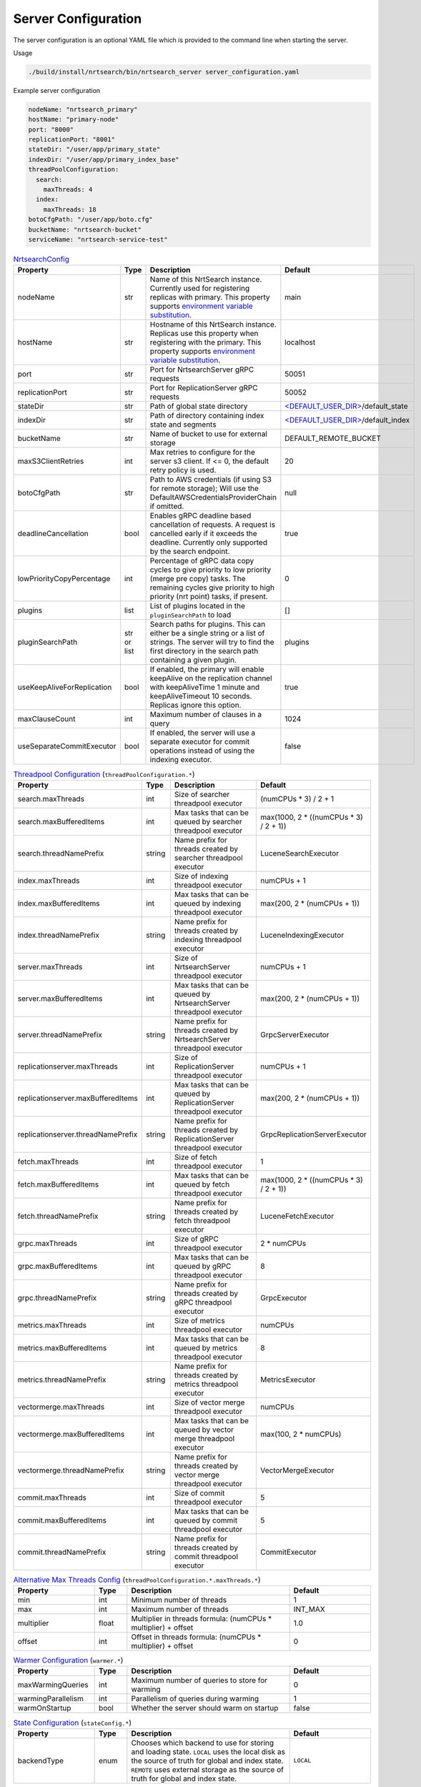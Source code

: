 Server Configuration
==========================
The server configuration is an optional YAML file which is provided to the command line when starting the server.

Usage

.. code-block::

  ./build/install/nrtsearch/bin/nrtsearch_server server_configuration.yaml

Example server configuration

.. code-block:: yaml

  nodeName: "nrtsearch_primary"
  hostName: "primary-node"
  port: "8000"
  replicationPort: "8001"
  stateDir: "/user/app/primary_state"
  indexDir: "/user/app/primary_index_base"
  threadPoolConfiguration:
    search:
      maxThreads: 4
    index:
      maxThreads: 18
  botoCfgPath: "/user/app/boto.cfg"
  bucketName: "nrtsearch-bucket"
  serviceName: "nrtsearch-service-test"


.. list-table:: `NrtsearchConfig <https://github.com/Yelp/nrtsearch/blob/master/src/main/java/com/yelp/nrtsearch/server/config/NrtsearchConfig.java>`_
   :widths: 25 10 50 25
   :header-rows: 1

   * - Property
     - Type
     - Description
     - Default

   * - nodeName
     - str
     - Name of this NrtSearch instance. Currently used for registering replicas with primary. This property supports `environment variable substitution <https://github.com/Yelp/nrtsearch/blob/6a9049a840fc2da4816e2a6cf1837bd31218ae97/src/main/java/com/yelp/nrtsearch/server/config/NrtsearchConfig.java#L386>`_.
     - main

   * - hostName
     - str
     - Hostname of this NrtSearch instance. Replicas use this property when registering with the primary. This property supports `environment variable substitution <https://github.com/Yelp/nrtsearch/blob/6a9049a840fc2da4816e2a6cf1837bd31218ae97/src/main/java/com/yelp/nrtsearch/server/config/NrtsearchConfig.java#L386>`_.
     - localhost

   * - port
     - str
     - Port for NrtsearchServer gRPC requests
     - 50051

   * - replicationPort
     - str
     - Port for ReplicationServer gRPC requests
     - 50052

   * - stateDir
     - str
     - Path of global state directory
     - `<DEFAULT_USER_DIR> <https://github.com/Yelp/nrtsearch/blob/6a9049a840fc2da4816e2a6cf1837bd31218ae97/src/main/java/com/yelp/nrtsearch/server/config/NrtsearchConfig.java#L45>`_/default_state

   * - indexDir
     - str
     - Path of directory containing index state and segments
     - `<DEFAULT_USER_DIR> <https://github.com/Yelp/nrtsearch/blob/6a9049a840fc2da4816e2a6cf1837bd31218ae97/src/main/java/com/yelp/nrtsearch/server/config/NrtsearchConfig.java#L45>`_/default_index

   * - bucketName
     - str
     - Name of bucket to use for external storage
     - DEFAULT_REMOTE_BUCKET

   * - maxS3ClientRetries
     - int
     - Max retries to configure for the server s3 client. If <= 0, the default retry policy is used.
     - 20

   * - botoCfgPath
     - str
     - Path to AWS credentials (if using S3 for remote storage); Will use the DefaultAWSCredentialsProviderChain if omitted.
     - null

   * - deadlineCancellation
     - bool
     - Enables gRPC deadline based cancellation of requests. A request is cancelled early if it exceeds the deadline. Currently only supported by the search endpoint.
     - true

   * - lowPriorityCopyPercentage
     - int
     - Percentage of gRPC data copy cycles to give priority to low priority (merge pre copy) tasks. The remaining cycles give priority to high priority (nrt point) tasks, if present.
     - 0

   * - plugins
     - list
     - List of plugins located in the ``pluginSearchPath`` to load
     - []

   * - pluginSearchPath
     - str or list
     - Search paths for plugins. This can either be a single string or a list of strings. The server will try to find the first directory in the search path containing a given plugin.
     - plugins

   * - useKeepAliveForReplication
     - bool
     - If enabled, the primary will enable keepAlive on the replication channel with keepAliveTime 1 minute and keepAliveTimeout 10 seconds. Replicas ignore this option.
     - true

   * - maxClauseCount
     - int
     - Maximum number of clauses in a query
     - 1024
   
   * - useSeparateCommitExecutor
     - bool
     - If enabled, the server will use a separate executor for commit operations instead of using the indexing executor.
     - false

.. list-table:: `Threadpool Configuration <https://github.com/Yelp/nrtsearch/blob/master/src/main/java/com/yelp/nrtsearch/server/config/ThreadPoolConfiguration.java>`_ (``threadPoolConfiguration.*``)
   :widths: 25 10 50 25
   :header-rows: 1

   * - Property
     - Type
     - Description
     - Default

   * - search.maxThreads
     - int
     - Size of searcher threadpool executor
     - (numCPUs * 3) / 2 + 1

   * - search.maxBufferedItems
     - int
     - Max tasks that can be queued by searcher threadpool executor
     - max(1000, 2 * ((numCPUs * 3) / 2 + 1))

   * - search.threadNamePrefix
     - string
     - Name prefix for threads created by searcher threadpool executor
     - LuceneSearchExecutor

   * - index.maxThreads
     - int
     - Size of indexing threadpool executor
     - numCPUs + 1

   * - index.maxBufferedItems
     - int
     - Max tasks that can be queued by indexing threadpool executor
     - max(200, 2 * (numCPUs + 1))

   * - index.threadNamePrefix
     - string
     - Name prefix for threads created by indexing threadpool executor
     - LuceneIndexingExecutor

   * - server.maxThreads
     - int
     - Size of NrtsearchServer threadpool executor
     - numCPUs + 1

   * - server.maxBufferedItems
     - int
     - Max tasks that can be queued by NrtsearchServer threadpool executor
     - max(200, 2 * (numCPUs + 1))

   * - server.threadNamePrefix
     - string
     - Name prefix for threads created by NrtsearchServer threadpool executor
     - GrpcServerExecutor

   * - replicationserver.maxThreads
     - int
     - Size of ReplicationServer threadpool executor
     - numCPUs + 1

   * - replicationserver.maxBufferedItems
     - int
     - Max tasks that can be queued by ReplicationServer threadpool executor
     - max(200, 2 * (numCPUs + 1))

   * - replicationserver.threadNamePrefix
     - string
     - Name prefix for threads created by ReplicationServer threadpool executor
     - GrpcReplicationServerExecutor

   * - fetch.maxThreads
     - int
     - Size of fetch threadpool executor
     - 1

   * - fetch.maxBufferedItems
     - int
     - Max tasks that can be queued by fetch threadpool executor
     - max(1000, 2 * ((numCPUs * 3) / 2 + 1))

   * - fetch.threadNamePrefix
     - string
     - Name prefix for threads created by fetch threadpool executor
     - LuceneFetchExecutor

   * - grpc.maxThreads
     - int
     - Size of gRPC threadpool executor
     - 2 * numCPUs

   * - grpc.maxBufferedItems
     - int
     - Max tasks that can be queued by gRPC threadpool executor
     - 8

   * - grpc.threadNamePrefix
     - string
     - Name prefix for threads created by gRPC threadpool executor
     - GrpcExecutor

   * - metrics.maxThreads
     - int
     - Size of metrics threadpool executor
     - numCPUs

   * - metrics.maxBufferedItems
     - int
     - Max tasks that can be queued by metrics threadpool executor
     - 8

   * - metrics.threadNamePrefix
     - string
     - Name prefix for threads created by metrics threadpool executor
     - MetricsExecutor

   * - vectormerge.maxThreads
     - int
     - Size of vector merge threadpool executor
     - numCPUs

   * - vectormerge.maxBufferedItems
     - int
     - Max tasks that can be queued by vector merge threadpool executor
     - max(100, 2 * numCPUs)

   * - vectormerge.threadNamePrefix
     - string
     - Name prefix for threads created by vector merge threadpool executor
     - VectorMergeExecutor

   * - commit.maxThreads
     - int
     - Size of commit threadpool executor
     - 5

   * - commit.maxBufferedItems
     - int
     - Max tasks that can be queued by commit threadpool executor
     - 5

   * - commit.threadNamePrefix
     - string
     - Name prefix for threads created by commit threadpool executor
     - CommitExecutor

.. list-table:: `Alternative Max Threads Config <https://github.com/Yelp/nrtsearch/blob/master/src/main/java/com/yelp/nrtsearch/server/config/ThreadPoolConfiguration.java>`_ (``threadPoolConfiguration.*.maxThreads.*``)
   :widths: 25 10 50 25
   :header-rows: 1

   * - Property
     - Type
     - Description
     - Default

   * - min
     - int
     - Minimum number of threads
     - 1

   * - max
     - int
     - Maximum number of threads
     - INT_MAX

   * - multiplier
     - float
     - Multiplier in threads formula: (numCPUs * multiplier) + offset
     - 1.0

   * - offset
     - int
     - Offset in threads formula: (numCPUs * multiplier) + offset
     - 0

.. list-table:: `Warmer Configuration <https://github.com/Yelp/nrtsearch/blob/master/src/main/java/com/yelp/nrtsearch/server/warming/WarmerConfig.java>`_ (``warmer.*``)
   :widths: 25 10 50 25
   :header-rows: 1

   * - Property
     - Type
     - Description
     - Default

   * - maxWarmingQueries
     - int
     - Maximum number of queries to store for warming
     - 0

   * - warmingParallelism
     - int
     - Parallelism of queries during warming
     - 1

   * - warmOnStartup
     - bool
     - Whether the server should warm on startup
     - false

.. list-table:: `State Configuration <https://github.com/Yelp/nrtsearch/blob/master/src/main/java/com/yelp/nrtsearch/server/config/StateConfig.java>`_ (``stateConfig.*``)
   :widths: 25 10 50 25
   :header-rows: 1

   * - Property
     - Type
     - Description
     - Default

   * - backendType
     - enum
     - Chooses which backend to use for storing and loading state. ``LOCAL`` uses the local disk as the source of truth for global and index state. ``REMOTE`` uses external storage as the source of truth for global and index state.
     - ``LOCAL``

.. list-table:: `File Copy Configuration <https://github.com/Yelp/nrtsearch/blob/master/src/main/java/com/yelp/nrtsearch/server/config/FileCopyConfig.java>`_ (``FileCopyConfig.*``)
   :widths: 25 10 50 25
   :header-rows: 1

   * - Property
     - Type
     - Description
     - Default

   * - ackedCopy
     - bool
     - If enabled, replicas use acked file copy when copying files from the primary.
     - false

   * - chunkSize
     - int
     - Size of chunks when the primary sends files to replicas.
     - 64 * 1024

   * - ackEvery
     - int
     - Number of chunks sent to a replica between acks.
     - 1000

   * - maxInFlight
     - int
     - Maximum number of in-flight chunks sent by the primary.
     - 2000

.. list-table:: `Index Data Preload Configuration <https://github.com/Yelp/nrtsearch/blob/main/src/main/java/com/yelp/nrtsearch/server/config/IndexPreloadConfig.java>`_ (``preload.*``)
   :widths: 25 10 50 25
   :header-rows: 1

   * - Property
     - Type
     - Description
     - Default

   * - enabled
     - bool
     - If opening index files with an MMapDirectory should preload the data into the OS page cache
     - false

   * - extensions
     - list
     - List of index file extensions to preload. Including '*' will preload all files.
     - ['*']

